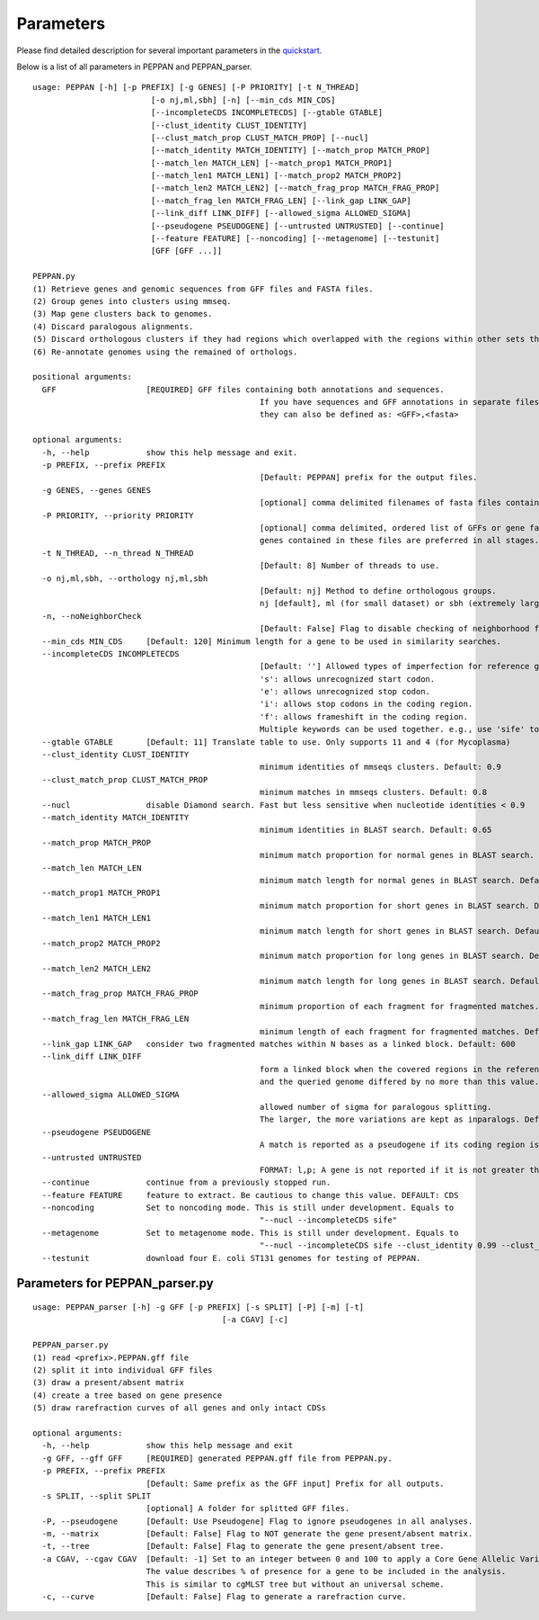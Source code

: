 Parameters
**********
Please find detailed description for several important parameters in the `quickstart <quickstart.rst>`_.

Below is a list of all parameters in PEPPAN and PEPPAN_parser.

::

	usage: PEPPAN [-h] [-p PREFIX] [-g GENES] [-P PRIORITY] [-t N_THREAD]
				 [-o nj,ml,sbh] [-n] [--min_cds MIN_CDS]
				 [--incompleteCDS INCOMPLETECDS] [--gtable GTABLE]
				 [--clust_identity CLUST_IDENTITY]
				 [--clust_match_prop CLUST_MATCH_PROP] [--nucl]
				 [--match_identity MATCH_IDENTITY] [--match_prop MATCH_PROP]
				 [--match_len MATCH_LEN] [--match_prop1 MATCH_PROP1]
				 [--match_len1 MATCH_LEN1] [--match_prop2 MATCH_PROP2]
				 [--match_len2 MATCH_LEN2] [--match_frag_prop MATCH_FRAG_PROP]
				 [--match_frag_len MATCH_FRAG_LEN] [--link_gap LINK_GAP]
				 [--link_diff LINK_DIFF] [--allowed_sigma ALLOWED_SIGMA]
				 [--pseudogene PSEUDOGENE] [--untrusted UNTRUSTED] [--continue]
				 [--feature FEATURE] [--noncoding] [--metagenome] [--testunit]
				 [GFF [GFF ...]]

	PEPPAN.py
	(1) Retrieve genes and genomic sequences from GFF files and FASTA files.
	(2) Group genes into clusters using mmseq.
	(3) Map gene clusters back to genomes.
	(4) Discard paralogous alignments.
	(5) Discard orthologous clusters if they had regions which overlapped with the regions within other sets that had greater scores.
	(6) Re-annotate genomes using the remained of orthologs.

	positional arguments:
	  GFF                   [REQUIRED] GFF files containing both annotations and sequences.
							If you have sequences and GFF annotations in separate files,
							they can also be defined as: <GFF>,<fasta>

	optional arguments:
	  -h, --help            show this help message and exit.
	  -p PREFIX, --prefix PREFIX
							[Default: PEPPAN] prefix for the output files.
	  -g GENES, --genes GENES
							[optional] comma delimited filenames of fasta files containing additional genes.
	  -P PRIORITY, --priority PRIORITY
							[optional] comma delimited, ordered list of GFFs or gene fasta files that are more reliable than others.
							genes contained in these files are preferred in all stages.
	  -t N_THREAD, --n_thread N_THREAD
							[Default: 8] Number of threads to use.
	  -o nj,ml,sbh, --orthology nj,ml,sbh
							[Default: nj] Method to define orthologous groups.
							nj [default], ml (for small dataset) or sbh (extremely large datasets)
	  -n, --noNeighborCheck
							[Default: False] Flag to disable checking of neighborhood for paralog splitting.
	  --min_cds MIN_CDS     [Default: 120] Minimum length for a gene to be used in similarity searches.
	  --incompleteCDS INCOMPLETECDS
							[Default: ''] Allowed types of imperfection for reference genes.
							's': allows unrecognized start codon.
							'e': allows unrecognized stop codon.
							'i': allows stop codons in the coding region.
							'f': allows frameshift in the coding region.
							Multiple keywords can be used together. e.g., use 'sife' to allow random sequences.
	  --gtable GTABLE       [Default: 11] Translate table to use. Only supports 11 and 4 (for Mycoplasma)
	  --clust_identity CLUST_IDENTITY
							minimum identities of mmseqs clusters. Default: 0.9
	  --clust_match_prop CLUST_MATCH_PROP
							minimum matches in mmseqs clusters. Default: 0.8
	  --nucl                disable Diamond search. Fast but less sensitive when nucleotide identities < 0.9
	  --match_identity MATCH_IDENTITY
							minimum identities in BLAST search. Default: 0.65
	  --match_prop MATCH_PROP
							minimum match proportion for normal genes in BLAST search. Default: 0.5
	  --match_len MATCH_LEN
							minimum match length for normal genes in BLAST search. Default: 250
	  --match_prop1 MATCH_PROP1
							minimum match proportion for short genes in BLAST search. Default: 0.8
	  --match_len1 MATCH_LEN1
							minimum match length for short genes in BLAST search. Default: 100
	  --match_prop2 MATCH_PROP2
							minimum match proportion for long genes in BLAST search. Default: 0.4
	  --match_len2 MATCH_LEN2
							minimum match length for long genes in BLAST search. Default: 400
	  --match_frag_prop MATCH_FRAG_PROP
							minimum proportion of each fragment for fragmented matches. Default: 0.25
	  --match_frag_len MATCH_FRAG_LEN
							minimum length of each fragment for fragmented matches. Default: 50
	  --link_gap LINK_GAP   consider two fragmented matches within N bases as a linked block. Default: 600
	  --link_diff LINK_DIFF
							form a linked block when the covered regions in the reference gene
							and the queried genome differed by no more than this value. Default: 1.2
	  --allowed_sigma ALLOWED_SIGMA
							allowed number of sigma for paralogous splitting.
							The larger, the more variations are kept as inparalogs. Default: 3.
	  --pseudogene PSEUDOGENE
							A match is reported as a pseudogene if its coding region is less than a proportion of the reference gene. Default: 0.8
	  --untrusted UNTRUSTED
							FORMAT: l,p; A gene is not reported if it is not greater than "l" and present in less than "p" of GFF files. Default: 450,0.35
	  --continue            continue from a previously stopped run.
	  --feature FEATURE     feature to extract. Be cautious to change this value. DEFAULT: CDS
	  --noncoding           Set to noncoding mode. This is still under development. Equals to
							"--nucl --incompleteCDS sife"
	  --metagenome          Set to metagenome mode. This is still under development. Equals to
							"--nucl --incompleteCDS sife --clust_identity 0.99 --clust_match_prop 0.8 --match_identity 0.98 --orthology sbh"
	  --testunit            download four E. coli ST131 genomes for testing of PEPPAN.



Parameters for PEPPAN_parser.py
--------------------------------------

::

	usage: PEPPAN_parser [-h] -g GFF [-p PREFIX] [-s SPLIT] [-P] [-m] [-t]
						[-a CGAV] [-c]

	PEPPAN_parser.py
	(1) read <prefix>.PEPPAN.gff file
	(2) split it into individual GFF files
	(3) draw a present/absent matrix
	(4) create a tree based on gene presence
	(5) draw rarefraction curves of all genes and only intact CDSs

	optional arguments:
	  -h, --help            show this help message and exit
	  -g GFF, --gff GFF     [REQUIRED] generated PEPPAN.gff file from PEPPAN.py.
	  -p PREFIX, --prefix PREFIX
				[Default: Same prefix as the GFF input] Prefix for all outputs.
	  -s SPLIT, --split SPLIT
				[optional] A folder for splitted GFF files.
	  -P, --pseudogene      [Default: Use Pseudogene] Flag to ignore pseudogenes in all analyses.
	  -m, --matrix          [Default: False] Flag to NOT generate the gene present/absent matrix. 
	  -t, --tree            [Default: False] Flag to generate the gene present/absent tree. 
	  -a CGAV, --cgav CGAV  [Default: -1] Set to an integer between 0 and 100 to apply a Core Gene Allelic Variation tree.
				The value describes % of presence for a gene to be included in the analysis.
				This is similar to cgMLST tree but without an universal scheme.
	  -c, --curve           [Default: False] Flag to generate a rarefraction curve.



